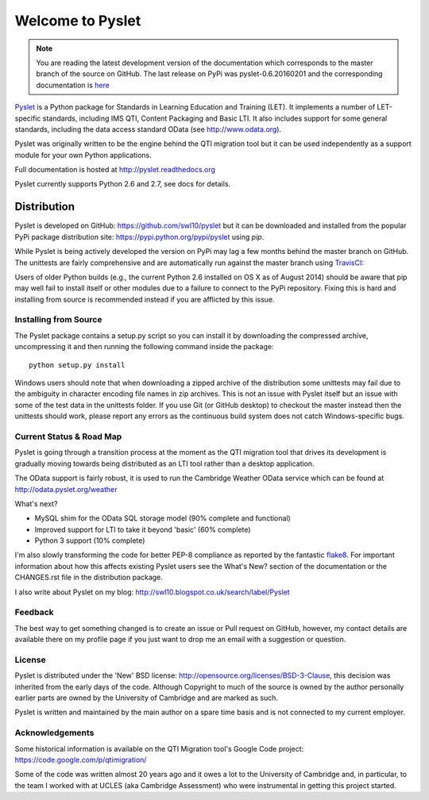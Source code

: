 Welcome to Pyslet
=================

..  note::
    You are reading the latest development version of the documentation
    which corresponds to the master branch of the source on GitHub.  The
    last release on PyPi was pyslet-0.6.20160201 and the corresponding
    documentation is here__
    
    ..  __: http://pyslet.readthedocs.org/en/pyslet-0.6.20160201/

Pyslet_ is a Python package for Standards in Learning Education and
Training (LET). It implements a number of LET-specific standards,
including IMS QTI, Content Packaging and Basic LTI.  It also includes
support for some general standards, including the data access standard
OData (see http://www.odata.org).

..  _Pyslet: http://www.pyslet.org

Pyslet was originally written to be the engine behind the QTI migration
tool but it can be used independently as a support module for your own
Python applications.

Full documentation is hosted at http://pyslet.readthedocs.org

Pyslet currently supports Python 2.6 and 2.7, see docs for details.

  

Distribution
------------

Pyslet is developed on GitHub: https://github.com/swl10/pyslet but it
can be downloaded and installed from the popular PyPi package
distribution site: https://pypi.python.org/pypi/pyslet using *pip*.

While Pyslet is being actively developed the version on PyPi may lag
a few months behind the master branch on GitHub.  The unittests are
fairly comprehensive and are automatically run against the master
branch using TravisCI_:

.. image:: https://secure.travis-ci.org/swl10/pyslet.png
   :alt: Build Status
   :target: https://travis-ci.org/swl10/pyslet

.. _TravisCI: https://travis-ci.org/swl10/pyslet

Users of older Python builds (e.g., the current Python 2.6 installed on
OS X as of August 2014) should be aware that pip may well fail to
install itself or other modules due to a failure to connect to the PyPi
repository.  Fixing this is hard and installing from source is
recommended instead if you are afflicted by this issue.


Installing from Source
~~~~~~~~~~~~~~~~~~~~~~

The Pyslet package contains a setup.py script so you can install it
by downloading the compressed archive, uncompressing it and then
running the following command inside the package::

    python setup.py install

Windows users should note that when downloading a zipped archive of the
distribution some unittests may fail due to the ambiguity in character
encoding file names in zip archives.  This is not an issue with Pyslet
itself but an issue with some of the test data in the unittests folder.
If you use Git (or GitHub desktop) to checkout the master instead then
the unittests should work, please report any errors as the continuous
build system does not catch Windows-specific bugs.


Current Status & Road Map
~~~~~~~~~~~~~~~~~~~~~~~~~

Pyslet is going through a transition process at the moment as the QTI
migration tool that drives its development is gradually moving towards
being distributed as an LTI tool rather than a desktop application.

The OData support is fairly robust, it is used to run the Cambridge Weather
OData service which can be found at http://odata.pyslet.org/weather

What's next?

*   MySQL shim for the OData SQL storage model (90% complete and
    functional)

*   Improved support for LTI to take it beyond 'basic' (60% complete)

*   Python 3 support (10% complete)

I'm also slowly transforming the code for better PEP-8 compliance as
reported by the fantastic flake8_.  For important information about how
this affects existing Pyslet users see the What's New? section of the
documentation or the CHANGES.rst file in the distribution package. 

..  _flake8: https://pypi.python.org/pypi/flake8

I also write about Pyslet on my blog:
http://swl10.blogspot.co.uk/search/label/Pyslet


Feedback
~~~~~~~~

The best way to get something changed is to create an issue or Pull
request on GitHub, however, my contact details are available there on my
profile page if you just want to drop me an email with a suggestion or
question.


License
~~~~~~~

Pyslet is distributed under the 'New' BSD license:
http://opensource.org/licenses/BSD-3-Clause, this decision was inherited
from the early days of the code.  Although Copyright to much of the
source is owned by the author personally earlier parts are owned by the
University of Cambridge and are marked as such.

Pyslet is written and maintained by the main author on a spare time
basis and is not connected to my current employer.


Acknowledgements
~~~~~~~~~~~~~~~~

Some historical information is available on the QTI Migration tool's
Google Code project:
https://code.google.com/p/qtimigration/

Some of the code was written almost 20 years ago and it owes a lot to
the University of Cambridge and, in particular, to the team I worked
with at UCLES (aka Cambridge Assessment) who were instrumental in
getting this project started.





